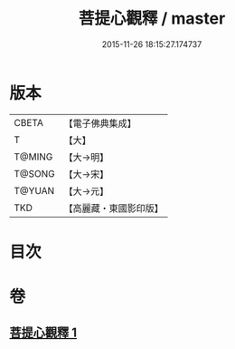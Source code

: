 #+TITLE: 菩提心觀釋 / master
#+DATE: 2015-11-26 18:15:27.174737
* 版本
 |     CBETA|【電子佛典集成】|
 |         T|【大】     |
 |    T@MING|【大→明】   |
 |    T@SONG|【大→宋】   |
 |    T@YUAN|【大→元】   |
 |       TKD|【高麗藏・東國影印版】|

* 目次
* 卷
** [[file:KR6o0068_001.txt][菩提心觀釋 1]]
